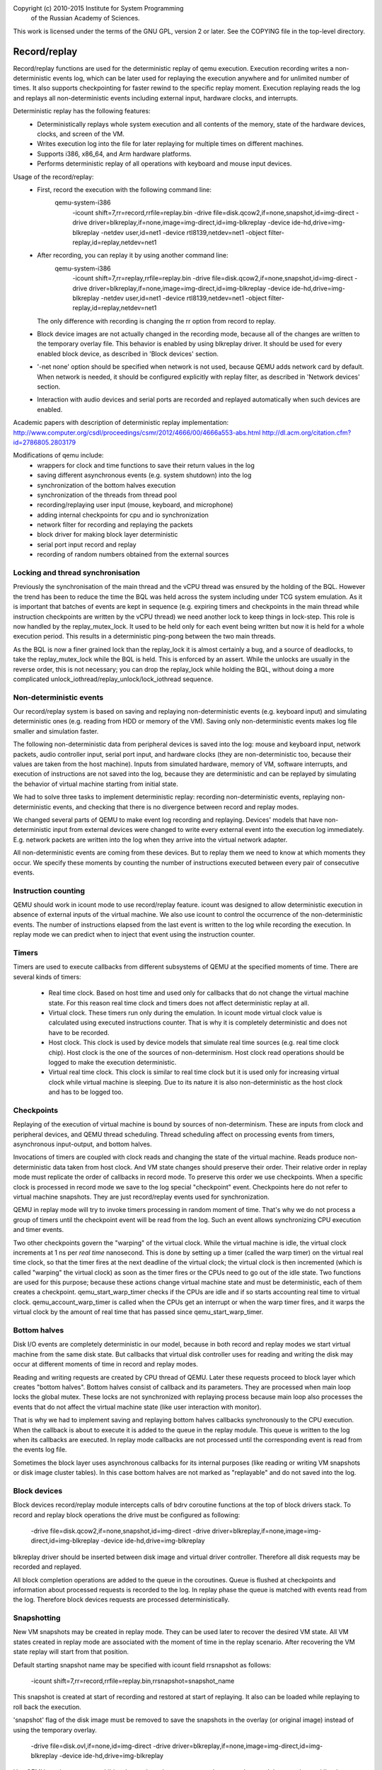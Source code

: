 Copyright (c) 2010-2015 Institute for System Programming
                        of the Russian Academy of Sciences.

This work is licensed under the terms of the GNU GPL, version 2 or later.
See the COPYING file in the top-level directory.

Record/replay
=============

Record/replay functions are used for the deterministic replay of qemu execution.
Execution recording writes a non-deterministic events log, which can be later
used for replaying the execution anywhere and for unlimited number of times.
It also supports checkpointing for faster rewind to the specific replay moment.
Execution replaying reads the log and replays all non-deterministic events
including external input, hardware clocks, and interrupts.

Deterministic replay has the following features:
 * Deterministically replays whole system execution and all contents of
   the memory, state of the hardware devices, clocks, and screen of the VM.
 * Writes execution log into the file for later replaying for multiple times
   on different machines.
 * Supports i386, x86_64, and Arm hardware platforms.
 * Performs deterministic replay of all operations with keyboard and mouse
   input devices.

Usage of the record/replay:
 * First, record the execution with the following command line:
    qemu-system-i386 \
     -icount shift=7,rr=record,rrfile=replay.bin \
     -drive file=disk.qcow2,if=none,snapshot,id=img-direct \
     -drive driver=blkreplay,if=none,image=img-direct,id=img-blkreplay \
     -device ide-hd,drive=img-blkreplay \
     -netdev user,id=net1 -device rtl8139,netdev=net1 \
     -object filter-replay,id=replay,netdev=net1
 * After recording, you can replay it by using another command line:
    qemu-system-i386 \
     -icount shift=7,rr=replay,rrfile=replay.bin \
     -drive file=disk.qcow2,if=none,snapshot,id=img-direct \
     -drive driver=blkreplay,if=none,image=img-direct,id=img-blkreplay \
     -device ide-hd,drive=img-blkreplay \
     -netdev user,id=net1 -device rtl8139,netdev=net1 \
     -object filter-replay,id=replay,netdev=net1
   The only difference with recording is changing the rr option
   from record to replay.
 * Block device images are not actually changed in the recording mode,
   because all of the changes are written to the temporary overlay file.
   This behavior is enabled by using blkreplay driver. It should be used
   for every enabled block device, as described in 'Block devices' section.
 * '-net none' option should be specified when network is not used,
   because QEMU adds network card by default. When network is needed,
   it should be configured explicitly with replay filter, as described
   in 'Network devices' section.
 * Interaction with audio devices and serial ports are recorded and replayed
   automatically when such devices are enabled.

Academic papers with description of deterministic replay implementation:
http://www.computer.org/csdl/proceedings/csmr/2012/4666/00/4666a553-abs.html
http://dl.acm.org/citation.cfm?id=2786805.2803179

Modifications of qemu include:
 * wrappers for clock and time functions to save their return values in the log
 * saving different asynchronous events (e.g. system shutdown) into the log
 * synchronization of the bottom halves execution
 * synchronization of the threads from thread pool
 * recording/replaying user input (mouse, keyboard, and microphone)
 * adding internal checkpoints for cpu and io synchronization
 * network filter for recording and replaying the packets
 * block driver for making block layer deterministic
 * serial port input record and replay
 * recording of random numbers obtained from the external sources

Locking and thread synchronisation
----------------------------------

Previously the synchronisation of the main thread and the vCPU thread
was ensured by the holding of the BQL. However the trend has been to
reduce the time the BQL was held across the system including under TCG
system emulation. As it is important that batches of events are kept
in sequence (e.g. expiring timers and checkpoints in the main thread
while instruction checkpoints are written by the vCPU thread) we need
another lock to keep things in lock-step. This role is now handled by
the replay_mutex_lock. It used to be held only for each event being
written but now it is held for a whole execution period. This results
in a deterministic ping-pong between the two main threads.

As the BQL is now a finer grained lock than the replay_lock it is almost
certainly a bug, and a source of deadlocks, to take the
replay_mutex_lock while the BQL is held. This is enforced by an assert.
While the unlocks are usually in the reverse order, this is not
necessary; you can drop the replay_lock while holding the BQL, without
doing a more complicated unlock_iothread/replay_unlock/lock_iothread
sequence.

Non-deterministic events
------------------------

Our record/replay system is based on saving and replaying non-deterministic
events (e.g. keyboard input) and simulating deterministic ones (e.g. reading
from HDD or memory of the VM). Saving only non-deterministic events makes
log file smaller and simulation faster.

The following non-deterministic data from peripheral devices is saved into
the log: mouse and keyboard input, network packets, audio controller input,
serial port input, and hardware clocks (they are non-deterministic
too, because their values are taken from the host machine). Inputs from
simulated hardware, memory of VM, software interrupts, and execution of
instructions are not saved into the log, because they are deterministic and
can be replayed by simulating the behavior of virtual machine starting from
initial state.

We had to solve three tasks to implement deterministic replay: recording
non-deterministic events, replaying non-deterministic events, and checking
that there is no divergence between record and replay modes.

We changed several parts of QEMU to make event log recording and replaying.
Devices' models that have non-deterministic input from external devices were
changed to write every external event into the execution log immediately.
E.g. network packets are written into the log when they arrive into the virtual
network adapter.

All non-deterministic events are coming from these devices. But to
replay them we need to know at which moments they occur. We specify
these moments by counting the number of instructions executed between
every pair of consecutive events.

Instruction counting
--------------------

QEMU should work in icount mode to use record/replay feature. icount was
designed to allow deterministic execution in absence of external inputs
of the virtual machine. We also use icount to control the occurrence of the
non-deterministic events. The number of instructions elapsed from the last event
is written to the log while recording the execution. In replay mode we
can predict when to inject that event using the instruction counter.

Timers
------

Timers are used to execute callbacks from different subsystems of QEMU
at the specified moments of time. There are several kinds of timers:
 * Real time clock. Based on host time and used only for callbacks that
   do not change the virtual machine state. For this reason real time
   clock and timers does not affect deterministic replay at all.
 * Virtual clock. These timers run only during the emulation. In icount
   mode virtual clock value is calculated using executed instructions counter.
   That is why it is completely deterministic and does not have to be recorded.
 * Host clock. This clock is used by device models that simulate real time
   sources (e.g. real time clock chip). Host clock is the one of the sources
   of non-determinism. Host clock read operations should be logged to
   make the execution deterministic.
 * Virtual real time clock. This clock is similar to real time clock but
   it is used only for increasing virtual clock while virtual machine is
   sleeping. Due to its nature it is also non-deterministic as the host clock
   and has to be logged too.

Checkpoints
-----------

Replaying of the execution of virtual machine is bound by sources of
non-determinism. These are inputs from clock and peripheral devices,
and QEMU thread scheduling. Thread scheduling affect on processing events
from timers, asynchronous input-output, and bottom halves.

Invocations of timers are coupled with clock reads and changing the state
of the virtual machine. Reads produce non-deterministic data taken from
host clock. And VM state changes should preserve their order. Their relative
order in replay mode must replicate the order of callbacks in record mode.
To preserve this order we use checkpoints. When a specific clock is processed
in record mode we save to the log special "checkpoint" event.
Checkpoints here do not refer to virtual machine snapshots. They are just
record/replay events used for synchronization.

QEMU in replay mode will try to invoke timers processing in random moment
of time. That's why we do not process a group of timers until the checkpoint
event will be read from the log. Such an event allows synchronizing CPU
execution and timer events.

Two other checkpoints govern the "warping" of the virtual clock.
While the virtual machine is idle, the virtual clock increments at
1 ns per *real time* nanosecond.  This is done by setting up a timer
(called the warp timer) on the virtual real time clock, so that the
timer fires at the next deadline of the virtual clock; the virtual clock
is then incremented (which is called "warping" the virtual clock) as
soon as the timer fires or the CPUs need to go out of the idle state.
Two functions are used for this purpose; because these actions change
virtual machine state and must be deterministic, each of them creates a
checkpoint.  qemu_start_warp_timer checks if the CPUs are idle and if so
starts accounting real time to virtual clock.  qemu_account_warp_timer
is called when the CPUs get an interrupt or when the warp timer fires,
and it warps the virtual clock by the amount of real time that has passed
since qemu_start_warp_timer.

Bottom halves
-------------

Disk I/O events are completely deterministic in our model, because
in both record and replay modes we start virtual machine from the same
disk state. But callbacks that virtual disk controller uses for reading and
writing the disk may occur at different moments of time in record and replay
modes.

Reading and writing requests are created by CPU thread of QEMU. Later these
requests proceed to block layer which creates "bottom halves". Bottom
halves consist of callback and its parameters. They are processed when
main loop locks the global mutex. These locks are not synchronized with
replaying process because main loop also processes the events that do not
affect the virtual machine state (like user interaction with monitor).

That is why we had to implement saving and replaying bottom halves callbacks
synchronously to the CPU execution. When the callback is about to execute
it is added to the queue in the replay module. This queue is written to the
log when its callbacks are executed. In replay mode callbacks are not processed
until the corresponding event is read from the events log file.

Sometimes the block layer uses asynchronous callbacks for its internal purposes
(like reading or writing VM snapshots or disk image cluster tables). In this
case bottom halves are not marked as "replayable" and do not saved
into the log.

Block devices
-------------

Block devices record/replay module intercepts calls of
bdrv coroutine functions at the top of block drivers stack.
To record and replay block operations the drive must be configured
as following:
 -drive file=disk.qcow2,if=none,snapshot,id=img-direct
 -drive driver=blkreplay,if=none,image=img-direct,id=img-blkreplay
 -device ide-hd,drive=img-blkreplay

blkreplay driver should be inserted between disk image and virtual driver
controller. Therefore all disk requests may be recorded and replayed.

All block completion operations are added to the queue in the coroutines.
Queue is flushed at checkpoints and information about processed requests
is recorded to the log. In replay phase the queue is matched with
events read from the log. Therefore block devices requests are processed
deterministically.

Snapshotting
------------

New VM snapshots may be created in replay mode. They can be used later
to recover the desired VM state. All VM states created in replay mode
are associated with the moment of time in the replay scenario.
After recovering the VM state replay will start from that position.

Default starting snapshot name may be specified with icount field
rrsnapshot as follows:
 -icount shift=7,rr=record,rrfile=replay.bin,rrsnapshot=snapshot_name

This snapshot is created at start of recording and restored at start
of replaying. It also can be loaded while replaying to roll back
the execution.

'snapshot' flag of the disk image must be removed to save the snapshots
in the overlay (or original image) instead of using the temporary overlay.
 -drive file=disk.ovl,if=none,id=img-direct
 -drive driver=blkreplay,if=none,image=img-direct,id=img-blkreplay
 -device ide-hd,drive=img-blkreplay

Use QEMU monitor to create additional snapshots. 'savevm <name>' command
created the snapshot and 'loadvm <name>' restores it. To prevent corruption
of the original disk image, use overlay files linked to the original images.
Therefore all new snapshots (including the starting one) will be saved in
overlays and the original image remains unchanged.

When you need to use snapshots with diskless virtual machine,
it must be started with 'orphan' qcow2 image. This image will be used
for storing VM snapshots. Here is the example of the command line for this:

  qemu-system-i386 -icount shift=3,rr=replay,rrfile=record.bin,rrsnapshot=init \
    -net none -drive file=empty.qcow2,if=none,id=rr

empty.qcow2 drive does not connected to any virtual block device and used
for VM snapshots only.

Network devices
---------------

Record and replay for network interactions is performed with the network filter.
Each backend must have its own instance of the replay filter as follows:
 -netdev user,id=net1 -device rtl8139,netdev=net1
 -object filter-replay,id=replay,netdev=net1

Replay network filter is used to record and replay network packets. While
recording the virtual machine this filter puts all packets coming from
the outer world into the log. In replay mode packets from the log are
injected into the network device. All interactions with network backend
in replay mode are disabled.

Audio devices
-------------

Audio data is recorded and replay automatically. The command line for recording
and replaying must contain identical specifications of audio hardware, e.g.:
 -soundhw ac97

Serial ports
------------

Serial ports input is recorded and replay automatically. The command lines
for recording and replaying must contain identical number of ports in record
and replay modes, but their backends may differ.
E.g., '-serial stdio' in record mode, and '-serial null' in replay mode.

Reverse debugging
-----------------

Reverse debugging allows "executing" the program in reverse direction.
GDB remote protocol supports "reverse step" and "reverse continue"
commands. The first one steps single instruction backwards in time,
and the second one finds the last breakpoint in the past.

Recorded executions may be used to enable reverse debugging. QEMU can't
execute the code in backwards direction, but can load a snapshot and
replay forward to find the desired position or breakpoint.

The following GDB commands are supported:
 - reverse-stepi (or rsi) - step one instruction backwards
 - reverse-continue (or rc) - find last breakpoint in the past

Reverse step loads the nearest snapshot and replays the execution until
the required instruction is met.

Reverse continue may include several passes of examining the execution
between the snapshots. Each of the passes include the following steps:
 1. loading the snapshot
 2. replaying to examine the breakpoints
 3. if breakpoint or watchpoint was met
    - loading the snaphot again
    - replaying to the required breakpoint
 4. else
    - proceeding to the p.1 with the earlier snapshot

Therefore usage of the reverse debugging requires at least one snapshot
created in advance. This can be done by omitting 'snapshot' option
for the block drives and adding 'rrsnapshot' for both record and replay
command lines.
See the "Snapshotting" section to learn more about running record/replay
and creating the snapshot in these modes.

Replay log format
-----------------

Record/replay log consists of the header and the sequence of execution
events. The header includes 4-byte replay version id and 8-byte reserved
field. Version is updated every time replay log format changes to prevent
using replay log created by another build of qemu.

The sequence of the events describes virtual machine state changes.
It includes all non-deterministic inputs of VM, synchronization marks and
instruction counts used to correctly inject inputs at replay.

Synchronization marks (checkpoints) are used for synchronizing qemu threads
that perform operations with virtual hardware. These operations may change
system's state (e.g., change some register or generate interrupt) and
therefore should execute synchronously with CPU thread.

Every event in the log includes 1-byte event id and optional arguments.
When argument is an array, it is stored as 4-byte array length
and corresponding number of bytes with data.
Here is the list of events that are written into the log:

 - EVENT_INSTRUCTION. Instructions executed since last event.
   Argument: 4-byte number of executed instructions.
 - EVENT_INTERRUPT. Used to synchronize interrupt processing.
 - EVENT_EXCEPTION. Used to synchronize exception handling.
 - EVENT_ASYNC. This is a group of events. They are always processed
   together with checkpoints. When such an event is generated, it is
   stored in the queue and processed only when checkpoint occurs.
   Every such event is followed by 1-byte checkpoint id and 1-byte
   async event id from the following list:
     - REPLAY_ASYNC_EVENT_BH. Bottom-half callback. This event synchronizes
       callbacks that affect virtual machine state, but normally called
       asynchronously.
       Argument: 8-byte operation id.
     - REPLAY_ASYNC_EVENT_INPUT. Input device event. Contains
       parameters of keyboard and mouse input operations
       (key press/release, mouse pointer movement).
       Arguments: 9-16 bytes depending of input event.
     - REPLAY_ASYNC_EVENT_INPUT_SYNC. Internal input synchronization event.
     - REPLAY_ASYNC_EVENT_CHAR_READ. Character (e.g., serial port) device input
       initiated by the sender.
       Arguments: 1-byte character device id.
                  Array with bytes were read.
     - REPLAY_ASYNC_EVENT_BLOCK. Block device operation. Used to synchronize
       operations with disk and flash drives with CPU.
       Argument: 8-byte operation id.
     - REPLAY_ASYNC_EVENT_NET. Incoming network packet.
       Arguments: 1-byte network adapter id.
                  4-byte packet flags.
                  Array with packet bytes.
 - EVENT_SHUTDOWN. Occurs when user sends shutdown event to qemu,
   e.g., by closing the window.
 - EVENT_CHAR_WRITE. Used to synchronize character output operations.
   Arguments: 4-byte output function return value.
              4-byte offset in the output array.
 - EVENT_CHAR_READ_ALL. Used to synchronize character input operations,
   initiated by qemu.
   Argument: Array with bytes that were read.
 - EVENT_CHAR_READ_ALL_ERROR. Unsuccessful character input operation,
   initiated by qemu.
   Argument: 4-byte error code.
 - EVENT_CLOCK + clock_id. Group of events for host clock read operations.
   Argument: 8-byte clock value.
 - EVENT_CHECKPOINT + checkpoint_id. Checkpoint for synchronization of
   CPU, internal threads, and asynchronous input events. May be followed
   by one or more EVENT_ASYNC events.
 - EVENT_END. Last event in the log.
